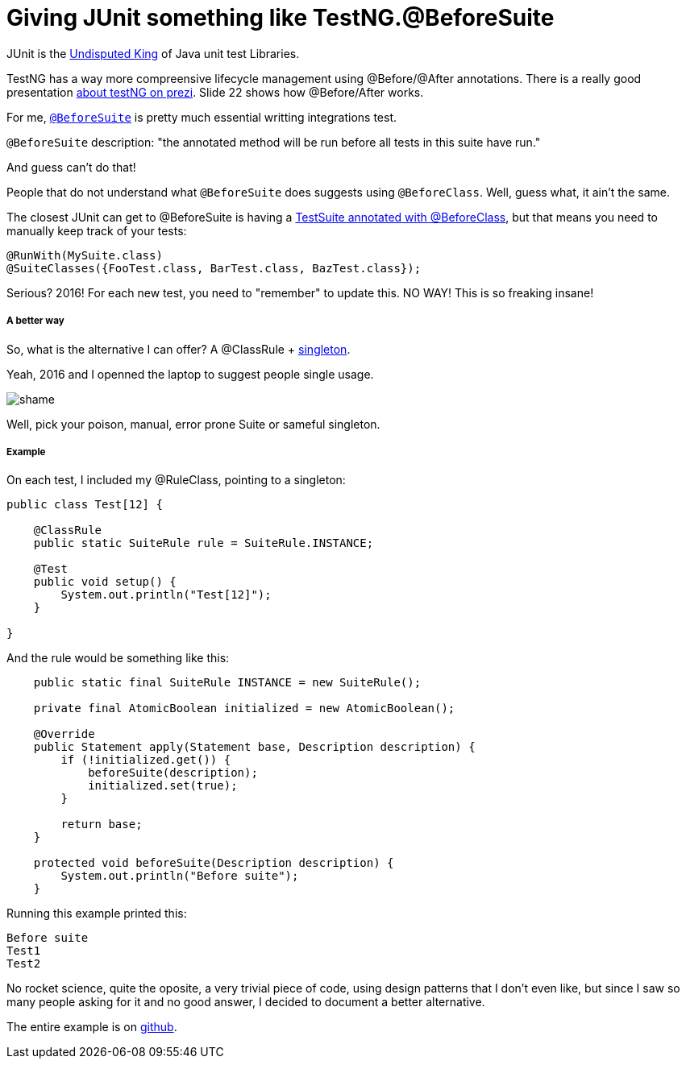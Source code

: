 Giving JUnit something like TestNG.@BeforeSuite
===============================================


JUnit is the http://blog.takipi.com/we-analyzed-60678-libraries-on-github-here-are-the-top-100/[Undisputed King] of Java unit test Libraries.

TestNG has a way more compreensive lifecycle management using @Before/@After annotations. There is a really good presentation https://prezi.com/zcv2mk3spo93/testng/[about testNG on prezi].  Slide 22 shows how @Before/After works.

For me, http://testng.org/doc/documentation-main.html#annotations[`@BeforeSuite`] is pretty much essential writting integrations test.

`@BeforeSuite` description: "the annotated method will be run before all tests in this suite have run."

And guess can't do that!

People that do not understand what `@BeforeSuite` does suggests using `@BeforeClass`.  Well, guess what, it ain't the same.

The closest JUnit can get to @BeforeSuite is having a http://stackoverflow.com/questions/8435322/is-there-a-equivalent-of-testngs-beforesuite-in-junit-4[TestSuite annotated with @BeforeClass], but that means you need to manually keep track of your tests:
```
@RunWith(MySuite.class)
@SuiteClasses({FooTest.class, BarTest.class, BazTest.class});
```

Serious? 2016! For each new test, you need to "remember" to update this.  NO WAY!  This is so freaking insane!


===== A better way

So, what is the alternative I can offer? A @ClassRule + https://en.wikipedia.org/wiki/Singleton_pattern[singleton].

Yeah, 2016 and I openned the laptop to suggest people single usage.

image::http://velo.github.io/images/shame.jpg[]


Well, pick your poison, manual, error prone Suite or sameful singleton.

===== Example

On each test, I included my @RuleClass, pointing to a singleton:
```
public class Test[12] {

    @ClassRule
    public static SuiteRule rule = SuiteRule.INSTANCE;

    @Test
    public void setup() {
        System.out.println("Test[12]");
    }

}
```

And the rule would be something like this:
```
    public static final SuiteRule INSTANCE = new SuiteRule();

    private final AtomicBoolean initialized = new AtomicBoolean();

    @Override
    public Statement apply(Statement base, Description description) {
        if (!initialized.get()) {
            beforeSuite(description);
            initialized.set(true);
        }

        return base;
    }

    protected void beforeSuite(Description description) {
        System.out.println("Before suite");
    }
```

Running this example printed this:
```
Before suite
Test1
Test2
```


No rocket science, quite the oposite, a very trivial piece of code, using design patterns that I don't even like, but since I saw so many people asking for it and no good answer, I decided to document a better alternative.


The entire example is on https://github.com/velo/junit-before-suite[github].

